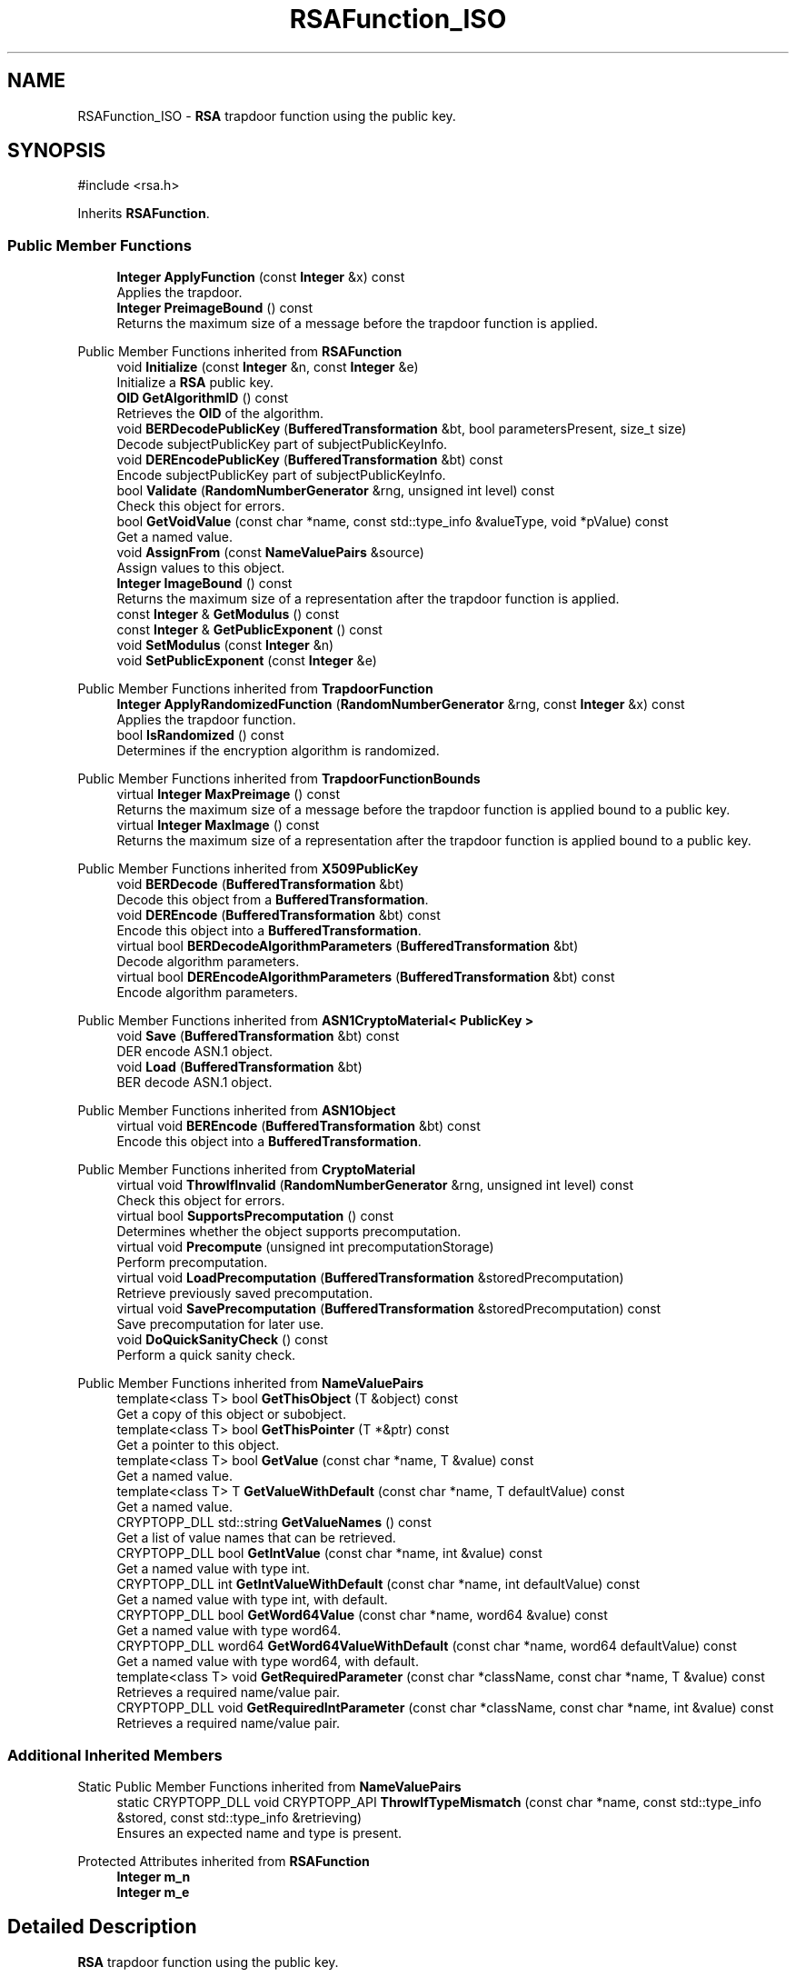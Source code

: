 .TH "RSAFunction_ISO" 3 "My Project" \" -*- nroff -*-
.ad l
.nh
.SH NAME
RSAFunction_ISO \- \fBRSA\fP trapdoor function using the public key\&.  

.SH SYNOPSIS
.br
.PP
.PP
\fR#include <rsa\&.h>\fP
.PP
Inherits \fBRSAFunction\fP\&.
.SS "Public Member Functions"

.in +1c
.ti -1c
.RI "\fBInteger\fP \fBApplyFunction\fP (const \fBInteger\fP &x) const"
.br
.RI "Applies the trapdoor\&. "
.ti -1c
.RI "\fBInteger\fP \fBPreimageBound\fP () const"
.br
.RI "Returns the maximum size of a message before the trapdoor function is applied\&. "
.in -1c

Public Member Functions inherited from \fBRSAFunction\fP
.in +1c
.ti -1c
.RI "void \fBInitialize\fP (const \fBInteger\fP &n, const \fBInteger\fP &e)"
.br
.RI "Initialize a \fBRSA\fP public key\&. "
.ti -1c
.RI "\fBOID\fP \fBGetAlgorithmID\fP () const"
.br
.RI "Retrieves the \fBOID\fP of the algorithm\&. "
.ti -1c
.RI "void \fBBERDecodePublicKey\fP (\fBBufferedTransformation\fP &bt, bool parametersPresent, size_t size)"
.br
.RI "Decode subjectPublicKey part of subjectPublicKeyInfo\&. "
.ti -1c
.RI "void \fBDEREncodePublicKey\fP (\fBBufferedTransformation\fP &bt) const"
.br
.RI "Encode subjectPublicKey part of subjectPublicKeyInfo\&. "
.ti -1c
.RI "bool \fBValidate\fP (\fBRandomNumberGenerator\fP &rng, unsigned int level) const"
.br
.RI "Check this object for errors\&. "
.ti -1c
.RI "bool \fBGetVoidValue\fP (const char *name, const std::type_info &valueType, void *pValue) const"
.br
.RI "Get a named value\&. "
.ti -1c
.RI "void \fBAssignFrom\fP (const \fBNameValuePairs\fP &source)"
.br
.RI "Assign values to this object\&. "
.ti -1c
.RI "\fBInteger\fP \fBImageBound\fP () const"
.br
.RI "Returns the maximum size of a representation after the trapdoor function is applied\&. "
.ti -1c
.RI "const \fBInteger\fP & \fBGetModulus\fP () const"
.br
.ti -1c
.RI "const \fBInteger\fP & \fBGetPublicExponent\fP () const"
.br
.ti -1c
.RI "void \fBSetModulus\fP (const \fBInteger\fP &n)"
.br
.ti -1c
.RI "void \fBSetPublicExponent\fP (const \fBInteger\fP &e)"
.br
.in -1c

Public Member Functions inherited from \fBTrapdoorFunction\fP
.in +1c
.ti -1c
.RI "\fBInteger\fP \fBApplyRandomizedFunction\fP (\fBRandomNumberGenerator\fP &rng, const \fBInteger\fP &x) const"
.br
.RI "Applies the trapdoor function\&. "
.ti -1c
.RI "bool \fBIsRandomized\fP () const"
.br
.RI "Determines if the encryption algorithm is randomized\&. "
.in -1c

Public Member Functions inherited from \fBTrapdoorFunctionBounds\fP
.in +1c
.ti -1c
.RI "virtual \fBInteger\fP \fBMaxPreimage\fP () const"
.br
.RI "Returns the maximum size of a message before the trapdoor function is applied bound to a public key\&. "
.ti -1c
.RI "virtual \fBInteger\fP \fBMaxImage\fP () const"
.br
.RI "Returns the maximum size of a representation after the trapdoor function is applied bound to a public key\&. "
.in -1c

Public Member Functions inherited from \fBX509PublicKey\fP
.in +1c
.ti -1c
.RI "void \fBBERDecode\fP (\fBBufferedTransformation\fP &bt)"
.br
.RI "Decode this object from a \fBBufferedTransformation\fP\&. "
.ti -1c
.RI "void \fBDEREncode\fP (\fBBufferedTransformation\fP &bt) const"
.br
.RI "Encode this object into a \fBBufferedTransformation\fP\&. "
.ti -1c
.RI "virtual bool \fBBERDecodeAlgorithmParameters\fP (\fBBufferedTransformation\fP &bt)"
.br
.RI "Decode algorithm parameters\&. "
.ti -1c
.RI "virtual bool \fBDEREncodeAlgorithmParameters\fP (\fBBufferedTransformation\fP &bt) const"
.br
.RI "Encode algorithm parameters\&. "
.in -1c

Public Member Functions inherited from \fBASN1CryptoMaterial< PublicKey >\fP
.in +1c
.ti -1c
.RI "void \fBSave\fP (\fBBufferedTransformation\fP &bt) const"
.br
.RI "DER encode ASN\&.1 object\&. "
.ti -1c
.RI "void \fBLoad\fP (\fBBufferedTransformation\fP &bt)"
.br
.RI "BER decode ASN\&.1 object\&. "
.in -1c

Public Member Functions inherited from \fBASN1Object\fP
.in +1c
.ti -1c
.RI "virtual void \fBBEREncode\fP (\fBBufferedTransformation\fP &bt) const"
.br
.RI "Encode this object into a \fBBufferedTransformation\fP\&. "
.in -1c

Public Member Functions inherited from \fBCryptoMaterial\fP
.in +1c
.ti -1c
.RI "virtual void \fBThrowIfInvalid\fP (\fBRandomNumberGenerator\fP &rng, unsigned int level) const"
.br
.RI "Check this object for errors\&. "
.ti -1c
.RI "virtual bool \fBSupportsPrecomputation\fP () const"
.br
.RI "Determines whether the object supports precomputation\&. "
.ti -1c
.RI "virtual void \fBPrecompute\fP (unsigned int precomputationStorage)"
.br
.RI "Perform precomputation\&. "
.ti -1c
.RI "virtual void \fBLoadPrecomputation\fP (\fBBufferedTransformation\fP &storedPrecomputation)"
.br
.RI "Retrieve previously saved precomputation\&. "
.ti -1c
.RI "virtual void \fBSavePrecomputation\fP (\fBBufferedTransformation\fP &storedPrecomputation) const"
.br
.RI "Save precomputation for later use\&. "
.ti -1c
.RI "void \fBDoQuickSanityCheck\fP () const"
.br
.RI "Perform a quick sanity check\&. "
.in -1c

Public Member Functions inherited from \fBNameValuePairs\fP
.in +1c
.ti -1c
.RI "template<class T> bool \fBGetThisObject\fP (T &object) const"
.br
.RI "Get a copy of this object or subobject\&. "
.ti -1c
.RI "template<class T> bool \fBGetThisPointer\fP (T *&ptr) const"
.br
.RI "Get a pointer to this object\&. "
.ti -1c
.RI "template<class T> bool \fBGetValue\fP (const char *name, T &value) const"
.br
.RI "Get a named value\&. "
.ti -1c
.RI "template<class T> T \fBGetValueWithDefault\fP (const char *name, T defaultValue) const"
.br
.RI "Get a named value\&. "
.ti -1c
.RI "CRYPTOPP_DLL std::string \fBGetValueNames\fP () const"
.br
.RI "Get a list of value names that can be retrieved\&. "
.ti -1c
.RI "CRYPTOPP_DLL bool \fBGetIntValue\fP (const char *name, int &value) const"
.br
.RI "Get a named value with type int\&. "
.ti -1c
.RI "CRYPTOPP_DLL int \fBGetIntValueWithDefault\fP (const char *name, int defaultValue) const"
.br
.RI "Get a named value with type int, with default\&. "
.ti -1c
.RI "CRYPTOPP_DLL bool \fBGetWord64Value\fP (const char *name, word64 &value) const"
.br
.RI "Get a named value with type word64\&. "
.ti -1c
.RI "CRYPTOPP_DLL word64 \fBGetWord64ValueWithDefault\fP (const char *name, word64 defaultValue) const"
.br
.RI "Get a named value with type word64, with default\&. "
.ti -1c
.RI "template<class T> void \fBGetRequiredParameter\fP (const char *className, const char *name, T &value) const"
.br
.RI "Retrieves a required name/value pair\&. "
.ti -1c
.RI "CRYPTOPP_DLL void \fBGetRequiredIntParameter\fP (const char *className, const char *name, int &value) const"
.br
.RI "Retrieves a required name/value pair\&. "
.in -1c
.SS "Additional Inherited Members"


Static Public Member Functions inherited from \fBNameValuePairs\fP
.in +1c
.ti -1c
.RI "static CRYPTOPP_DLL void CRYPTOPP_API \fBThrowIfTypeMismatch\fP (const char *name, const std::type_info &stored, const std::type_info &retrieving)"
.br
.RI "Ensures an expected name and type is present\&. "
.in -1c

Protected Attributes inherited from \fBRSAFunction\fP
.in +1c
.ti -1c
.RI "\fBInteger\fP \fBm_n\fP"
.br
.ti -1c
.RI "\fBInteger\fP \fBm_e\fP"
.br
.in -1c
.SH "Detailed Description"
.PP 
\fBRSA\fP trapdoor function using the public key\&. 


.PP
\fBSince\fP
.RS 4
Crypto++ 1\&.0 
.RE
.PP

.SH "Member Function Documentation"
.PP 
.SS "\fBInteger\fP RSAFunction_ISO::ApplyFunction (const \fBInteger\fP & x) const\fR [virtual]\fP"

.PP
Applies the trapdoor\&. 
.PP
\fBParameters\fP
.RS 4
\fIx\fP the message on which the encryption function is applied 
.RE
.PP
\fBReturns\fP
.RS 4
the message x encrypted under the public key
.RE
.PP
ApplyFunction is a generalization of encryption under a public key cryptosystem\&. Derived classes must implement it\&. 
.PP
Reimplemented from \fBRSAFunction\fP\&.
.SS "\fBInteger\fP RSAFunction_ISO::PreimageBound () const\fR [inline]\fP, \fR [virtual]\fP"

.PP
Returns the maximum size of a message before the trapdoor function is applied\&. 
.PP
\fBReturns\fP
.RS 4
the maximum size of a message before the trapdoor function is applied
.RE
.PP
Derived classes must implement \fBPreimageBound()\fP\&. 
.PP
Reimplemented from \fBRSAFunction\fP\&.

.SH "Author"
.PP 
Generated automatically by Doxygen for My Project from the source code\&.
